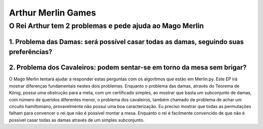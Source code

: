 Arthur Merlin Games
===================

O Rei Arthur tem 2 problemas e pede ajuda ao Mago Merlin
----

----
1. Problema das Damas: será possível casar todas as damas, seguindo suas preferências?
----

----
2. Problema dos Cavaleiros: podem sentar-se em torno da mesa sem brigar?
----

O Mago Merlin tentará ajudar a responder estas perguntas com os algoritmos que estão em Merlin.py.
Este EP irá mostrar diferenças fundamentais nestes dois problemas.
Enquanto o problema das damas, através do Teorema de König, possui uma obstrução para a meta, com um certificado simples,
ao mostrar que basta um subconjunto de damas, com número de queridos diferentes menor, o problema dos cavaleiros,
também chamado de problema de achar um circuito hamiltoniano, provavelmente não possui uma boa caracterização.
Eu preciso mostrar que todas as permutações falham para convencer o rei que não é possível montar a mesa.
Enquanto o rei é facilmente convencido de que não é possível casar todas as damas através de um simples subconjunto.